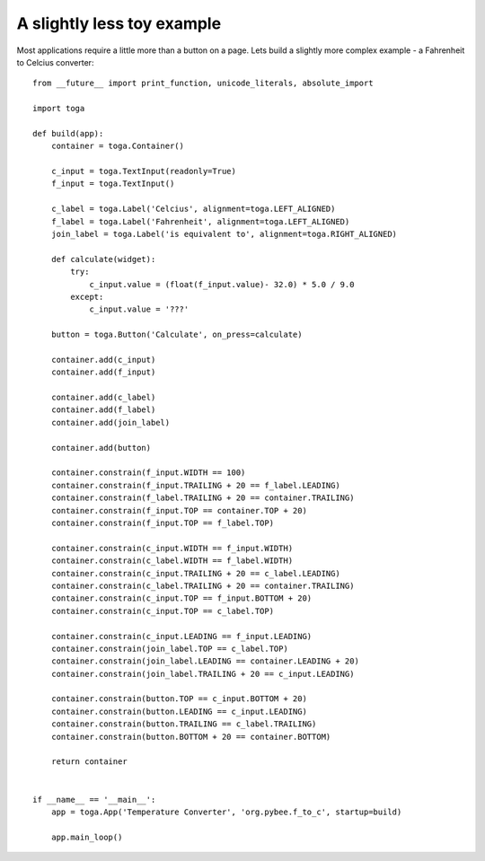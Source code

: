 ===========================
A slightly less toy example
===========================

Most applications require a little more than a button on a page. Lets
build a slightly more complex example - a Fahrenheit to Celcius converter::

    from __future__ import print_function, unicode_literals, absolute_import

    import toga

    def build(app):
        container = toga.Container()

        c_input = toga.TextInput(readonly=True)
        f_input = toga.TextInput()

        c_label = toga.Label('Celcius', alignment=toga.LEFT_ALIGNED)
        f_label = toga.Label('Fahrenheit', alignment=toga.LEFT_ALIGNED)
        join_label = toga.Label('is equivalent to', alignment=toga.RIGHT_ALIGNED)

        def calculate(widget):
            try:
                c_input.value = (float(f_input.value)- 32.0) * 5.0 / 9.0
            except:
                c_input.value = '???'

        button = toga.Button('Calculate', on_press=calculate)

        container.add(c_input)
        container.add(f_input)

        container.add(c_label)
        container.add(f_label)
        container.add(join_label)

        container.add(button)

        container.constrain(f_input.WIDTH == 100)
        container.constrain(f_input.TRAILING + 20 == f_label.LEADING)
        container.constrain(f_label.TRAILING + 20 == container.TRAILING)
        container.constrain(f_input.TOP == container.TOP + 20)
        container.constrain(f_input.TOP == f_label.TOP)

        container.constrain(c_input.WIDTH == f_input.WIDTH)
        container.constrain(c_label.WIDTH == f_label.WIDTH)
        container.constrain(c_input.TRAILING + 20 == c_label.LEADING)
        container.constrain(c_label.TRAILING + 20 == container.TRAILING)
        container.constrain(c_input.TOP == f_input.BOTTOM + 20)
        container.constrain(c_input.TOP == c_label.TOP)

        container.constrain(c_input.LEADING == f_input.LEADING)
        container.constrain(join_label.TOP == c_label.TOP)
        container.constrain(join_label.LEADING == container.LEADING + 20)
        container.constrain(join_label.TRAILING + 20 == c_input.LEADING)

        container.constrain(button.TOP == c_input.BOTTOM + 20)
        container.constrain(button.LEADING == c_input.LEADING)
        container.constrain(button.TRAILING == c_label.TRAILING)
        container.constrain(button.BOTTOM + 20 == container.BOTTOM)

        return container


    if __name__ == '__main__':
        app = toga.App('Temperature Converter', 'org.pybee.f_to_c', startup=build)

        app.main_loop()
